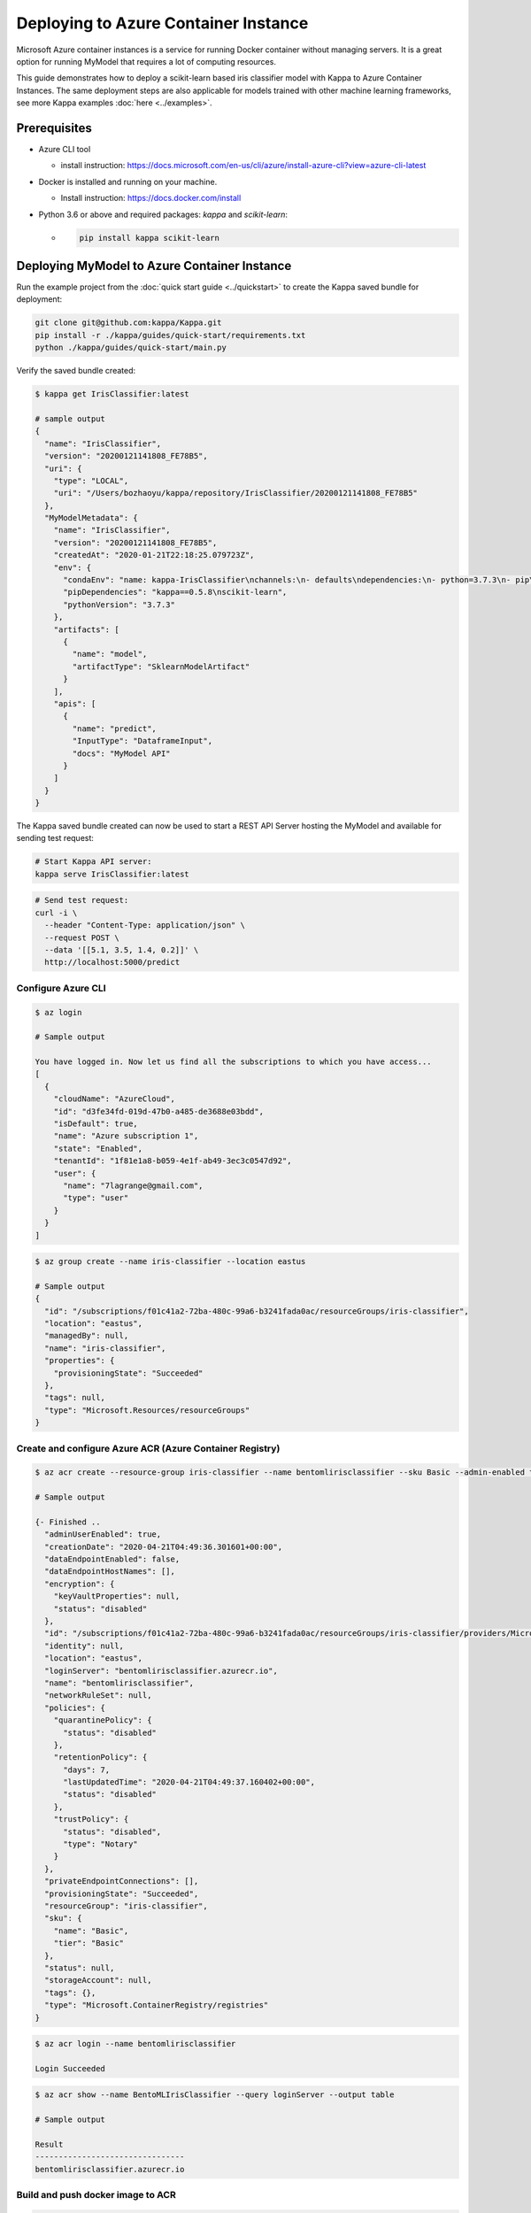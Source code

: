 
Deploying to Azure Container Instance
=====================================

Microsoft Azure container instances is a service for running Docker container without
managing servers. It is a great option for running MyModel that requires a lot of
computing resources.

This guide demonstrates how to deploy a scikit-learn based iris classifier model with
Kappa to Azure Container Instances. The same deployment steps are also applicable for models
trained with other machine learning frameworks, see more Kappa examples :doc:`here <../examples>`.


Prerequisites
-------------

* Azure CLI tool

  * install instruction: https://docs.microsoft.com/en-us/cli/azure/install-azure-cli?view=azure-cli-latest

* Docker is installed and running on your machine.

  * Install instruction: https://docs.docker.com/install

* Python 3.6 or above and required packages: `kappa` and `scikit-learn`:

  * .. code-block:: bash

        pip install kappa scikit-learn


Deploying MyModel to Azure Container Instance
--------------------------------------------------

Run the example project from the :doc:`quick start guide <../quickstart>` to create the
Kappa saved bundle for deployment:


.. code-block:: bash

    git clone git@github.com:kappa/Kappa.git
    pip install -r ./kappa/guides/quick-start/requirements.txt
    python ./kappa/guides/quick-start/main.py

Verify the saved bundle created:

.. code-block:: bash

    $ kappa get IrisClassifier:latest

    # sample output
    {
      "name": "IrisClassifier",
      "version": "20200121141808_FE78B5",
      "uri": {
        "type": "LOCAL",
        "uri": "/Users/bozhaoyu/kappa/repository/IrisClassifier/20200121141808_FE78B5"
      },
      "MyModelMetadata": {
        "name": "IrisClassifier",
        "version": "20200121141808_FE78B5",
        "createdAt": "2020-01-21T22:18:25.079723Z",
        "env": {
          "condaEnv": "name: kappa-IrisClassifier\nchannels:\n- defaults\ndependencies:\n- python=3.7.3\n- pip\n",
          "pipDependencies": "kappa==0.5.8\nscikit-learn",
          "pythonVersion": "3.7.3"
        },
        "artifacts": [
          {
            "name": "model",
            "artifactType": "SklearnModelArtifact"
          }
        ],
        "apis": [
          {
            "name": "predict",
            "InputType": "DataframeInput",
            "docs": "MyModel API"
          }
        ]
      }
    }


The Kappa saved bundle created can now be used to start a REST API Server hosting the
MyModel and available for sending test request:

.. code-block:: bash

    # Start Kappa API server:
    kappa serve IrisClassifier:latest


.. code-block:: bash

    # Send test request:
    curl -i \
      --header "Content-Type: application/json" \
      --request POST \
      --data '[[5.1, 3.5, 1.4, 0.2]]' \
      http://localhost:5000/predict


===================
Configure Azure CLI
===================

.. code-block:: bash

    $ az login

    # Sample output

    You have logged in. Now let us find all the subscriptions to which you have access...
    [
      {
        "cloudName": "AzureCloud",
        "id": "d3fe34fd-019d-47b0-a485-de3688e03bdd",
        "isDefault": true,
        "name": "Azure subscription 1",
        "state": "Enabled",
        "tenantId": "1f81e1a8-b059-4e1f-ab49-3ec3c0547d92",
        "user": {
          "name": "7lagrange@gmail.com",
          "type": "user"
        }
      }
    ]


.. code-block:: bash

    $ az group create --name iris-classifier --location eastus

    # Sample output
    {
      "id": "/subscriptions/f01c41a2-72ba-480c-99a6-b3241fada0ac/resourceGroups/iris-classifier",
      "location": "eastus",
      "managedBy": null,
      "name": "iris-classifier",
      "properties": {
        "provisioningState": "Succeeded"
      },
      "tags": null,
      "type": "Microsoft.Resources/resourceGroups"
    }

=========================================================
Create and configure Azure ACR (Azure Container Registry)
=========================================================

.. code-block:: bash

    $ az acr create --resource-group iris-classifier --name bentomlirisclassifier --sku Basic --admin-enabled true

    # Sample output

    {- Finished ..
      "adminUserEnabled": true,
      "creationDate": "2020-04-21T04:49:36.301601+00:00",
      "dataEndpointEnabled": false,
      "dataEndpointHostNames": [],
      "encryption": {
        "keyVaultProperties": null,
        "status": "disabled"
      },
      "id": "/subscriptions/f01c41a2-72ba-480c-99a6-b3241fada0ac/resourceGroups/iris-classifier/providers/Microsoft.ContainerRegistry/registries/bentomlirisclassifier",
      "identity": null,
      "location": "eastus",
      "loginServer": "bentomlirisclassifier.azurecr.io",
      "name": "bentomlirisclassifier",
      "networkRuleSet": null,
      "policies": {
        "quarantinePolicy": {
          "status": "disabled"
        },
        "retentionPolicy": {
          "days": 7,
          "lastUpdatedTime": "2020-04-21T04:49:37.160402+00:00",
          "status": "disabled"
        },
        "trustPolicy": {
          "status": "disabled",
          "type": "Notary"
        }
      },
      "privateEndpointConnections": [],
      "provisioningState": "Succeeded",
      "resourceGroup": "iris-classifier",
      "sku": {
        "name": "Basic",
        "tier": "Basic"
      },
      "status": null,
      "storageAccount": null,
      "tags": {},
      "type": "Microsoft.ContainerRegistry/registries"
    }


.. code-block:: bash

    $ az acr login --name bentomlirisclassifier

    Login Succeeded


.. code-block:: bash

    $ az acr show --name BentoMLIrisClassifier --query loginServer --output table

    # Sample output

    Result
    --------------------------------
    bentomlirisclassifier.azurecr.io


==================================
Build and push docker image to ACR
==================================

.. code-block:: bash

    # Find the local path of the latest version IrisClassifier saved bundle
    $ saved_path=$(kappa get IrisClassifier:latest --print-location --quiet)

    $ docker build -t bentomlirisclassifier.azurecr.io/iris-classifier $saved_path

    # Sample output

    Sending build context to Docker daemon  8.314MB
    Step 1/12 : FROM continuumio/miniconda3:4.7.12
    ---> 406f2b43ea59
    Step 2/12 : ENTRYPOINT [ "/bin/bash", "-c" ]
    ---> Using cache
    ---> 26c44e044c6f
    Step 3/12 : EXPOSE 5000
    ---> Using cache
    ---> 876689dac8b2
    ...
    ...
    ...
    Removing intermediate container bb4fd6e496e2
    ---> 264cff2cb98e
    Step 14/15 : ENV FLAGS=""
    ---> Running in f2f0e8b74e01
    Removing intermediate container f2f0e8b74e01
    ---> 4a75521e1a9d
    Step 15/15 : CMD ["kappa serve-gunicorn /bento $FLAGS"]
    ---> Running in 5ebd6bb79077
    Removing intermediate container 5ebd6bb79077
    ---> 0cb0ac545be1
    Successfully built 0cb0ac545be1
    Successfully tagged bentomlirisclassifier.azurecr.io/iris-classifier:latest


.. code-block:: bash

    $ docker push bentomlirisclassifier.azurecr.io/iris-classifier

    # Sample output

    The push refers to repository [bentomlirisclassifier.azurecr.io/iris-classifier]
    ...
    latest: digest: sha256:4b747c7d4db55278feb20caac6a5cf0ca74fae998b808d5cf2e5a20b3cde4303 size: 2227

=========================================================
Deploying docker image in ACR as Azure container instance
=========================================================

Retrieve registry username and password for container deployment

.. code-block:: bash

    $ az acr repository list --name bentomlirisclassifier --output table

    # Sample output

    Result
    ---------------
    iris-classifier


.. code-block:: bash

    $ az acr credential show -n bentomlirisclassifier

    # Sample output

    {
      "passwords": [
        {
          "name": "password",
          "value": "i/qE2Eu/Ngv344HjfOEPjNKkN9hHre+k"
        },
        {
          "name": "password2",
          "value": "NIoodtFcfhI3YtReyUnCiT=ChOL8ef+X"
        }
      ],
      "username": "bentomlirisclassifier"
    }

Deploying image as Azure container. `registry-username` and `registry-password` are from previous command's output

.. code-block:: bash

    $ az container create --resource-group iris-classifier \
        --name bentomlirisclassifier \
        --image bentomlirisclassifier.azurecr.io/iris-classifier \
        --cpu 1 \
        --memory 1 \
        --registry-login-server bentomlirisclassifier.azurecr.io \
        --registry-username bentomlirisclassifier \
        --registry-password i/qE2Eu/Ngv344HjfOEPjNKkN9hHre+k \
        --dns-name-label bentomlirisclassifier777 \
        --ports 5000

    # Sample output

    {- Finished ..
      "containers": [
        {
          "command": null,
          "environmentVariables": [],
          "image": "bentomlirisclassifier.azurecr.io/iris-classifier",
          "instanceView": {
            "currentState": {
              "detailStatus": "",
              "exitCode": null,
              "finishTime": null,
              "startTime": "2020-04-21T05:15:57+00:00",
              "state": "Running"
            },
            "events": [
              {
                "count": 1,
                "firstTimestamp": "2020-04-21T05:12:55+00:00",
                "lastTimestamp": "2020-04-21T05:12:55+00:00",
                "message": "pulling image \"bentomlirisclassifier.azurecr.io/iris-classifier\"",
                "name": "Pulling",
                "type": "Normal"
              },
              {
                "count": 1,
                "firstTimestamp": "2020-04-21T05:15:54+00:00",
                "lastTimestamp": "2020-04-21T05:15:54+00:00",
                "message": "Successfully pulled image \"bentomlirisclassifier.azurecr.io/iris-classifier\"",
                "name": "Pulled",
                "type": "Normal"
              },
              {
                "count": 1,
                "firstTimestamp": "2020-04-21T05:15:56+00:00",
                "lastTimestamp": "2020-04-21T05:15:56+00:00",
                "message": "Created container",
                "name": "Created",
                "type": "Normal"
              },
              {
                "count": 1,
                "firstTimestamp": "2020-04-21T05:15:57+00:00",
                "lastTimestamp": "2020-04-21T05:15:57+00:00",
                "message": "Started container",
                "name": "Started",
                "type": "Normal"
              }
            ],
            "previousState": null,
            "restartCount": 0
          },
          "livenessProbe": null,
          "name": "bentomlirisclassifier",
          "ports": [
            {
              "port": 5000,
              "protocol": "TCP"
            }
          ],
          "readinessProbe": null,
          "resources": {
            "limits": null,
            "requests": {
              "cpu": 1.0,
              "gpu": null,
              "memoryInGb": 1.0
            }
          },
          "volumeMounts": null
        }
      ],
      "diagnostics": null,
      "dnsConfig": null,
      "id": "/subscriptions/f01c41a2-72ba-480c-99a6-b3241fada0ac/resourceGroups/iris-classifier/providers/Microsoft.ContainerInstance/containerGroups/bentomlirisclassifier",
      "identity": null,
      "imageRegistryCredentials": [
        {
          "password": null,
          "server": "bentomlirisclassifier.azurecr.io",
          "username": "bentomlirisclassifier"
        }
      ],
      "instanceView": {
        "events": [],
        "state": "Running"
      },
      "ipAddress": {
        "dnsNameLabel": "bentomlirisclassifier777",
        "fqdn": "bentomlirisclassifier777.eastus.azurecontainer.io",
        "ip": "20.185.15.187",
        "ports": [
          {
            "port": 5000,
            "protocol": "TCP"
          }
        ],
        "type": "Public"
      },
      "location": "eastus",
      "name": "bentomlirisclassifier",
      "networkProfile": null,
      "osType": "Linux",
      "provisioningState": "Succeeded",
      "resourceGroup": "iris-classifier",
      "restartPolicy": "Always",
      "tags": {},
      "type": "Microsoft.ContainerInstance/containerGroups",
      "volumes": null
    }

Use `az container show` command to fetch container instance state

.. code-block:: bash

    $ az container show --resource-group iris-classifier --name bentomlirisclassifier --query instanceView.state

    "Running"


We can use the same `az container show` command to retrieve endpoint address

.. code-block:: bash

    $ az container show --resource-group iris-classifier --name bentomlirisclassifier --query ipAddress.fqdn

    "bentomlirisclassifier777.eastus.azurecontainer.io"


===============================================================
Validate Azure container instance with sample data POST request
===============================================================

.. code-block:: bash

    $ curl -X \
        POST "http://bentomlirisclassifier777.eastus.azurecontainer.io:5000/predict" \
        --header "Content-Type: application/json" \
        -d '[[5.1, 3.5, 1.4, 0.2]]'

    [0]


=================================
Clean up Azure container instance
=================================

.. code-block:: bash

    az group delete --name sentiment_azure
